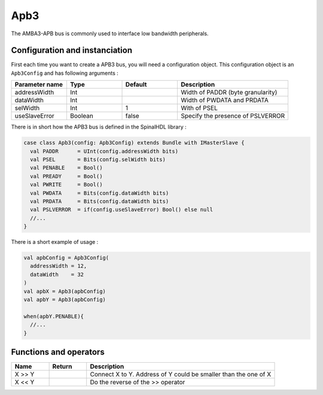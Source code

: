 
Apb3
====

The AMBA3-APB bus is commonly used to interface low bandwidth peripherals.

Configuration and instanciation
-------------------------------

First each time you want to create a APB3 bus, you will need a configuration object. This configuration object is an ``Apb3Config`` and has following arguments :

.. list-table::
   :header-rows: 1
   :widths: 1 1 1 2

   * - Parameter name
     - Type
     - Default
     - Description
   * - addressWidth
     - Int
     - 
     - Width of PADDR (byte granularity)
   * - dataWidth
     - Int
     - 
     - Width of PWDATA and PRDATA
   * - selWidth
     - Int
     - 1
     - With of PSEL
   * - useSlaveError
     - Boolean
     - false
     - Specify the presence of PSLVERROR


There is in short how the APB3 bus is defined in the SpinalHDL library :

.. code-block:: scala

   case class Apb3(config: Apb3Config) extends Bundle with IMasterSlave {
     val PADDR      = UInt(config.addressWidth bits)
     val PSEL       = Bits(config.selWidth bits)
     val PENABLE    = Bool()
     val PREADY     = Bool()
     val PWRITE     = Bool()
     val PWDATA     = Bits(config.dataWidth bits)
     val PRDATA     = Bits(config.dataWidth bits)
     val PSLVERROR  = if(config.useSlaveError) Bool() else null
     //...
   }

There is a short example of usage :

.. code-block:: scala

   val apbConfig = Apb3Config(
     addressWidth = 12,
     dataWidth    = 32
   )
   val apbX = Apb3(apbConfig)
   val apbY = Apb3(apbConfig)

   when(apbY.PENABLE){
     //...
   }

Functions and operators
-----------------------

.. list-table::
   :header-rows: 1
   :widths: 1 1 5

   * - Name
     - Return
     - Description
   * - X >> Y
     - 
     - Connect X to Y. Address of Y could be smaller than the one of X
   * - X << Y
     - 
     - Do the reverse of the >> operator

